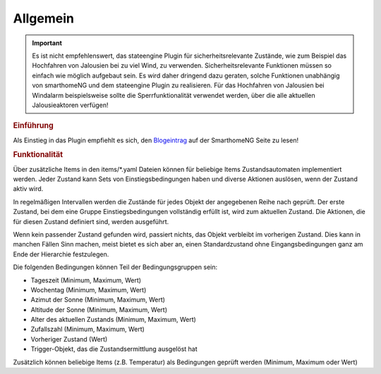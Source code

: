.. index:: Plugins; Stateengine
.. index:: Stateengine; Allgemein

Allgemein
#########

.. important::

      Es ist nicht empfehlenswert, das stateengine Plugin
      für sicherheitsrelevante Zustände, wie zum Beispiel das Hochfahren
      von Jalousien bei zu viel Wind, zu verwenden. Sicherheitsrelevante
      Funktionen müssen so einfach wie möglich aufgebaut sein. Es wird
      daher dringend dazu geraten, solche Funktionen unabhängig von
      smarthomeNG und dem stateengine Plugin zu realisieren. Für das
      Hochfahren von Jalousien bei Windalarm beispielsweise sollte die
      Sperrfunktionalität verwendet werden, über die alle aktuellen
      Jalousieaktoren verfügen!

.. rubric:: Einführung
   :name: einfuehrungstateengine

Als Einstieg in das Plugin empfiehlt es sich, den `Blogeintrag <https://www.smarthomeng.de/tag/stateengine>`_
auf der SmarthomeNG Seite zu lesen!

.. rubric:: Funktionalität
   :name: funktionalitaet

Über zusätzliche Items in den items/\*.yaml Dateien können für beliebige Items
Zustandsautomaten implementiert werden. Jeder Zustand kann Sets von Einstiegsbedingungen haben
und diverse Aktionen auslösen, wenn der Zustand aktiv wird.

In regelmäßigen Intervallen werden die Zustände für jedes Objekt der angegebenen
Reihe nach geprüft. Der erste Zustand, bei dem eine Gruppe Einstiegsbedingungen
vollständig erfüllt ist, wird zum aktuellen Zustand. Die
Aktionen, die für diesen Zustand definiert sind, werden ausgeführt.

Wenn kein passender Zustand gefunden wird, passiert nichts, das Objekt verbleibt im vorherigen Zustand.
Dies kann in manchen Fällen Sinn machen, meist bietet es sich aber an,
einen Standardzustand ohne Eingangsbedingungen ganz am Ende der Hierarchie festzulegen.

Die folgenden Bedingungen können Teil der Bedingungsgruppen sein:

-  Tageszeit (Minimum, Maximum, Wert)
-  Wochentag (Minimum, Maximum, Wert)
-  Azimut der Sonne (Minimum, Maximum, Wert)
-  Altitude der Sonne (Minimum, Maximum, Wert)
-  Alter des aktuellen Zustands (Minimum, Maximum, Wert)
-  Zufallszahl (Minimum, Maximum, Wert)
-  Vorheriger Zustand (Wert)
-  Trigger-Objekt, das die Zustandsermittlung ausgelöst hat

Zusätzlich können beliebige Items (z.B. Temperatur) als Bedingungen geprüft werden
(Minimum, Maximum oder Wert)
